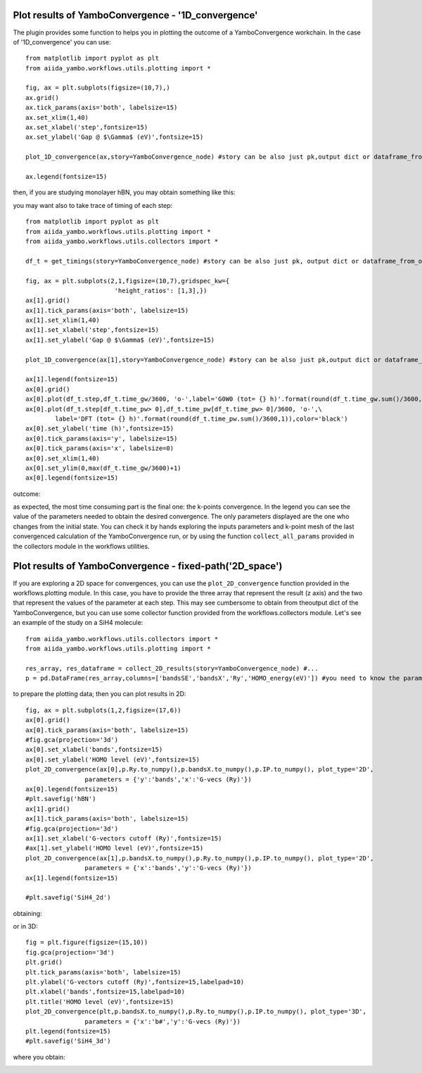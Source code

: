 .. _conv_pp_1d:

Plot results of YamboConvergence - '1D_convergence'
---------------------------------------------------

The plugin provides some function to helps you in plotting the outcome of a YamboConvergence workchain.
In the case of '1D_convergence' you can use:

::

    from matplotlib import pyplot as plt
    from aiida_yambo.workflows.utils.plotting import *
    
    fig, ax = plt.subplots(figsize=(10,7),)
    ax.grid()
    ax.tick_params(axis='both', labelsize=15)
    ax.set_xlim(1,40)
    ax.set_xlabel('step',fontsize=15)
    ax.set_ylabel('Gap @ $\Gamma$ (eV)',fontsize=15)

    plot_1D_convergence(ax,story=YamboConvergence_node) #story can be also just pk,output dict or dataframe_from_out_dict--> you can combine worchain stories

    ax.legend(fontsize=15)
    

then, if you are studying monolayer hBN, you may obtain something like this: 

.. image:: ./images/2D_hBN.png

you may want also to take trace of timing of each step: 

:: 

    from matplotlib import pyplot as plt
    from aiida_yambo.workflows.utils.plotting import *
    from aiida_yambo.workflows.utils.collectors import *

    df_t = get_timings(story=YamboConvergence_node) #story can be also just pk, output dict or dataframe_from_out_dict--> you can combine worchain stories

    fig, ax = plt.subplots(2,1,figsize=(10,7),gridspec_kw={
                            'height_ratios': [1,3],})
    ax[1].grid()
    ax[1].tick_params(axis='both', labelsize=15)
    ax[1].set_xlim(1,40)
    ax[1].set_xlabel('step',fontsize=15)
    ax[1].set_ylabel('Gap @ $\Gamma$ (eV)',fontsize=15)

    plot_1D_convergence(ax[1],story=YamboConvergence_node) #story can be also just pk,output dict or dataframe_from_out_dict--> you can combine worchain stories
    
    ax[1].legend(fontsize=15)
    ax[0].grid()
    ax[0].plot(df_t.step,df_t.time_gw/3600, 'o-',label='G0W0 (tot= {} h)'.format(round(df_t.time_gw.sum()/3600,1)))
    ax[0].plot(df_t.step[df_t.time_pw> 0],df_t.time_pw[df_t.time_pw> 0]/3600, 'o-',\
            label='DFT (tot= {} h)'.format(round(df_t.time_pw.sum()/3600,1)),color='black')
    ax[0].set_ylabel('time (h)',fontsize=15)
    ax[0].tick_params(axis='y', labelsize=15)
    ax[0].tick_params(axis='x', labelsize=0)
    ax[0].set_xlim(1,40)
    ax[0].set_ylim(0,max(df_t.time_gw/3600)+1)
    ax[0].legend(fontsize=15)

outcome:

.. image:: ./images/time_hBN.png

as expected, the most time consuming part is the final one: the k-points convergence. In the legend you can see the value of the parameters needed to obtain 
the desired convergence. The only parameters displayed are the one who changes from the initial state. You can check it by hands exploring the inputs parameters 
and k-point mesh of the last convergenced calculation of the YamboConvergence run, or by using the function ``collect_all_params`` provided in the collectors module
in the workflows utilities.


.. _conv_pp_2d:

Plot results of YamboConvergence - fixed-path('2D_space')
---------------------------------------------------------

If you are exploring a 2D space for convergences, you can use the ``plot_2D_convergence`` function provided in the workflows.plotting module. In this case, 
you have to provide the three array that represent the result (z axis) and the two that represent the values of the parameter at each step. 
This may see cumbersome to obtain from theoutput dict of the YamboConvergence, but you can use some collector function provided from the workflows.collectors 
module. Let's see an example of the study on a SiH4 molecule:

::

    from aiida_yambo.workflows.utils.collectors import *
    from aiida_yambo.workflows.utils.plotting import *

    res_array, res_dataframe = collect_2D_results(story=YamboConvergence_node) #...
    p = pd.DataFrame(res_array,columns=['bandsSE','bandsX','Ry','HOMO_energy(eV)']) #you need to know the parameters and what you observe as output

to prepare the plotting data; then you can plot results in 2D: 
    
::

    fig, ax = plt.subplots(1,2,figsize=(17,6))
    ax[0].grid()
    ax[0].tick_params(axis='both', labelsize=15)
    #fig.gca(projection='3d')
    ax[0].set_xlabel('bands',fontsize=15)
    ax[0].set_ylabel('HOMO level (eV)',fontsize=15)
    plot_2D_convergence(ax[0],p.Ry.to_numpy(),p.bandsX.to_numpy(),p.IP.to_numpy(), plot_type='2D',
                    parameters = {'y':'bands','x':'G-vecs (Ry)'})
    ax[0].legend(fontsize=15)
    #plt.savefig('hBN')
    ax[1].grid()
    ax[1].tick_params(axis='both', labelsize=15)
    #fig.gca(projection='3d')
    ax[1].set_xlabel('G-vectors cutoff (Ry)',fontsize=15)
    #ax[1].set_ylabel('HOMO level (eV)',fontsize=15)
    plot_2D_convergence(ax[1],p.bandsX.to_numpy(),p.Ry.to_numpy(),p.IP.to_numpy(), plot_type='2D',
                    parameters = {'x':'bands','y':'G-vecs (Ry)'})
    ax[1].legend(fontsize=15)

    #plt.savefig('SiH4_2d')

obtaining:

.. image:: ./images/SiH4_2d.png


or in 3D:

::

    fig = plt.figure(figsize=(15,10))
    fig.gca(projection='3d')
    plt.grid()
    plt.tick_params(axis='both', labelsize=15)
    plt.ylabel('G-vectors cutoff (Ry)',fontsize=15,labelpad=10)
    plt.xlabel('bands',fontsize=15,labelpad=10)
    plt.title('HOMO level (eV)',fontsize=15)
    plot_2D_convergence(plt,p.bandsX.to_numpy(),p.Ry.to_numpy(),p.IP.to_numpy(), plot_type='3D',
                    parameters = {'x':'b#','y':'G-vecs (Ry)'})
    plt.legend(fontsize=15)
    #plt.savefig('SiH4_3d')

where you obtain:

.. image:: ./images/SiH4_3d.png